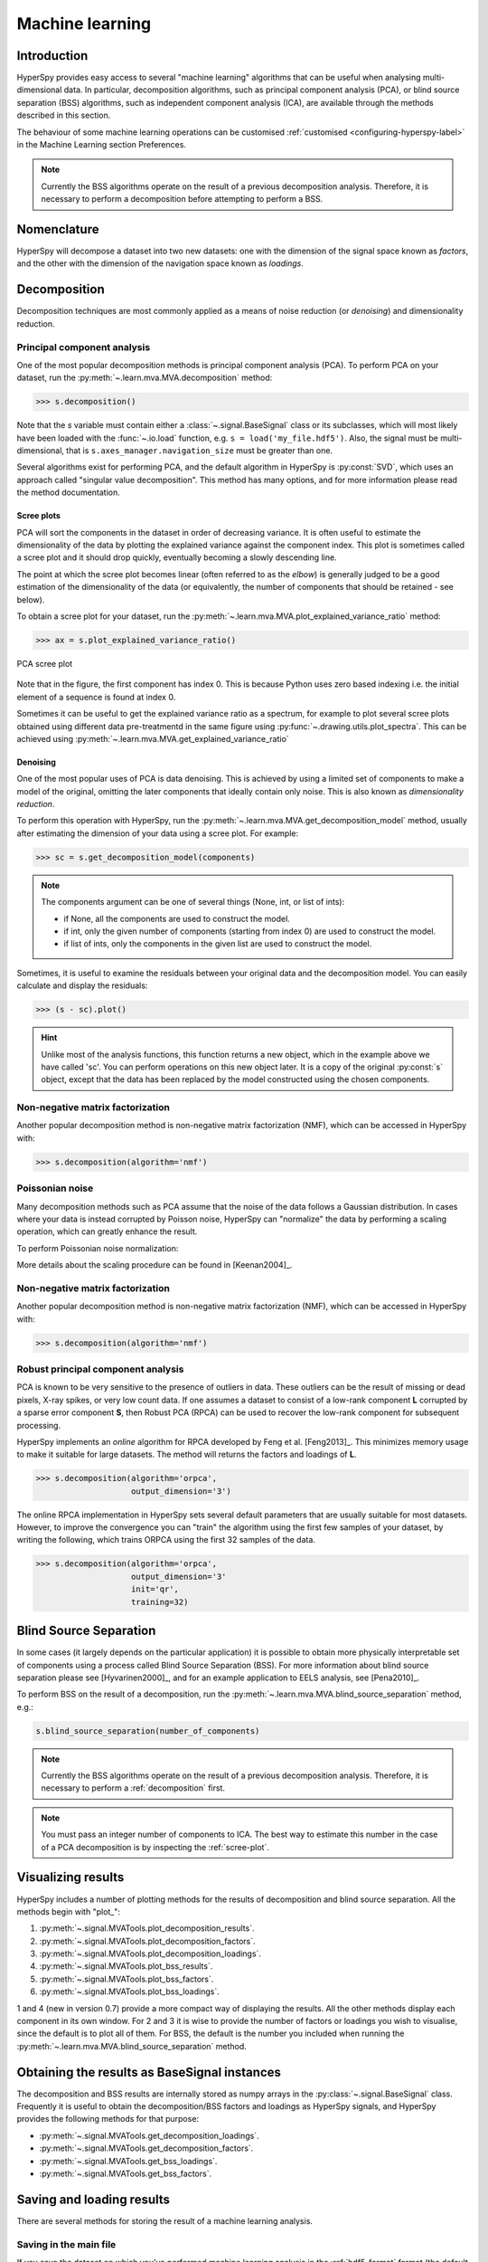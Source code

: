 Machine learning
****************

Introduction
============

HyperSpy provides easy access to several "machine learning" algorithms that
can be useful when analysing multi-dimensional data. In particular, decomposition
algorithms, such as principal component analysis (PCA), or blind source
separation (BSS) algorithms, such as independent component analysis (ICA), are
available through the methods described in this section.

The behaviour of some machine learning operations can be customised
:ref:`customised <configuring-hyperspy-label>` in the Machine Learning section
Preferences.

.. Note::

    Currently the BSS algorithms operate on the result of a previous
    decomposition analysis. Therefore, it is necessary to perform a
    decomposition before attempting to perform a BSS.


.. _decomposition-nomenclature:

Nomenclature
============

HyperSpy will decompose a dataset into two new datasets: one
with the dimension of the signal space known as `factors`, and the
other with the dimension of the navigation space known as `loadings`.

.. _decomposition:

Decomposition
=============

Decomposition techniques are most commonly applied as a means of noise reduction (or `denoising`)
and dimensionality reduction.

Principal component analysis
----------------------------
One of the most popular decomposition methods is principal component analysis (PCA). To perform PCA on your dataset, run the
:py:meth:`~.learn.mva.MVA.decomposition` method:

.. code-block:: python

   >>> s.decomposition()


Note that the `s` variable must contain either a :class:`~.signal.BaseSignal`  class
or its subclasses, which will most likely have been loaded with the
:func:`~.io.load` function, e.g. ``s = load('my_file.hdf5')``. Also, the signal must be
multi-dimensional, that is ``s.axes_manager.navigation_size`` must be greater than
one.

Several algorithms exist for performing PCA, and the default algorithm in
HyperSpy is :py:const:`SVD`, which uses an approach called
"singular value decomposition". This method has many options, and for more
information please read the method documentation.

.. _scree-plot:

Scree plots
^^^^^^^^^^^

PCA will sort the components in the dataset in order of decreasing
variance. It is often useful to estimate the dimensionality of the data by
plotting the explained variance against the component index. This plot is
sometimes called a scree plot and it should drop quickly,
eventually becoming a slowly descending line.

The point at which the scree plot becomes linear (often referred to as
the `elbow`) is generally judged to be a good estimation of the dimensionality
of the data (or equivalently, the number of components that should be retained -
see below).

To obtain a scree plot for your dataset, run the
:py:meth:`~.learn.mva.MVA.plot_explained_variance_ratio` method:

.. code-block:: python

    >>> ax = s.plot_explained_variance_ratio()

.. figure::  images/screeplot.png
   :align:   center
   :width:   500

   PCA scree plot

Note that in the figure, the first component has index 0. This is because
Python uses zero based indexing i.e. the initial element of a sequence is found
at index 0.

.. versionadded:: 0.7

Sometimes it can be useful to get the explained variance ratio as a spectrum,
for example to plot several scree plots obtained using
different data pre-treatmentd in the same figure using
:py:func:`~.drawing.utils.plot_spectra`. This can be achieved using
:py:meth:`~.learn.mva.MVA.get_explained_variance_ratio`


Denoising
^^^^^^^^^

One of the most popular uses of PCA is data denoising. This is achieved by
using a limited set of components to make a model of the original, omitting
the later components that ideally contain only noise. This
is also known as *dimensionality reduction*.

To perform this operation with HyperSpy, run the
:py:meth:`~.learn.mva.MVA.get_decomposition_model` method, usually after
estimating the dimension of your data using a scree plot. For
example:

.. code-block:: python

    >>> sc = s.get_decomposition_model(components)

.. NOTE::
    The components argument can be one of several things (None, int,
    or list of ints):

    * if None, all the components are used to construct the model.
    * if int, only the given number of components (starting from index 0) are
      used to construct the model.
    * if list of ints, only the components in the given list are used to
      construct the model.

Sometimes, it is useful to examine the residuals between your original data and
the decomposition model. You can easily calculate and display the residuals:

.. code-block:: python

    >>> (s - sc).plot()

.. HINT::
    Unlike most of the analysis functions, this function returns a new
    object, which in the example above we have called 'sc'.
    You can perform operations on this new object later. It is a copy of the
    original :py:const:`s` object, except that the data has been replaced by
    the model constructed using the chosen components.

Non-negative matrix factorization
---------------------------------

Another popular decomposition method is non-negative matrix factorization (NMF), which
can be accessed in HyperSpy with:

.. code-block:: python

   >>> s.decomposition(algorithm='nmf')

Poissonian noise
----------------

Many decomposition methods such as PCA assume that the noise of the data follows a
Gaussian distribution. In cases where your data is instead corrupted by Poisson noise,
HyperSpy can "normalize" the data by performing a scaling operation, which
can greatly enhance the result.

To perform Poissonian noise normalization:

.. code-block:: python
     The long way:
     >>> s.decomposition(normalize_poissonian_noise=True)

     Because it is the first argument we could have simply written:
     >>> s.decomposition(True)

More details about the scaling procedure can be found in [Keenan2004]_.

Non-negative matrix factorization
----------------------------

Another popular decomposition method is non-negative matrix factorization (NMF), which
can be accessed in HyperSpy with:

.. code-block:: python

   >>> s.decomposition(algorithm='nmf')

Robust principal component analysis
-----------------------------------

PCA is known to be very sensitive to the presence of outliers in data. These outliers
can be the result of missing or dead pixels, X-ray spikes, or very low count data.
If one assumes a dataset to consist of a low-rank component **L** corrupted by
a sparse error component **S**, then Robust PCA (RPCA) can be used to recover the
low-rank component for subsequent processing.

HyperSpy implements an *online* algorithm for RPCA developed by Feng et al. [Feng2013]_.
This minimizes memory usage to make it suitable for large datasets. The method will
returns the factors and loadings of **L**.

.. code-block:: python

   >>> s.decomposition(algorithm='orpca',
                       output_dimension='3')

The online RPCA implementation in HyperSpy sets several default parameters that are
usually suitable for most datasets. However, to improve the convergence you can
"train" the algorithm using the first few samples of your dataset, by writing the
following, which trains ORPCA using the first 32 samples of the data.

.. code-block:: python

   >>> s.decomposition(algorithm='orpca',
                       output_dimension='3'
                       init='qr',
                       training=32)
             

Blind Source Separation
=======================

In some cases (it largely depends on the particular application) it is possible
to obtain more physically interpretable set of components using a process
called Blind Source Separation (BSS). For more information about blind source separation
please see [Hyvarinen2000]_, and for an example application to EELS analysis, see
[Pena2010]_.

To perform BSS on the result of a decomposition, run the
:py:meth:`~.learn.mva.MVA.blind_source_separation` method, e.g.:

.. code-block:: python

    s.blind_source_separation(number_of_components)

.. NOTE::

        Currently the BSS algorithms operate on the result of a previous
        decomposition analysis. Therefore, it is necessary to perform a
        :ref:`decomposition` first.

.. NOTE::
    You must pass an integer number of components to ICA.  The best
    way to estimate this number in the case of a PCA decomposition is by
    inspecting the :ref:`scree-plot`.

.. _mva.visualization:

Visualizing results
===================

HyperSpy includes a number of plotting methods for the results of decomposition
and blind source separation. All the methods begin with "plot_":

1. :py:meth:`~.signal.MVATools.plot_decomposition_results`.
2. :py:meth:`~.signal.MVATools.plot_decomposition_factors`.
3. :py:meth:`~.signal.MVATools.plot_decomposition_loadings`.
4. :py:meth:`~.signal.MVATools.plot_bss_results`.
5. :py:meth:`~.signal.MVATools.plot_bss_factors`.
6. :py:meth:`~.signal.MVATools.plot_bss_loadings`.

1 and 4 (new in version 0.7) provide a more compact way of displaying the
results. All the other methods display each component in its own window. For 2
and 3 it is wise to provide the number of factors or loadings you wish to
visualise, since the default is to plot all of them. For BSS, the default is
the number you included when running the :py:meth:`~.learn.mva.MVA.blind_source_separation`
method.

.. _mva.get_results:

Obtaining the results as BaseSignal instances
=============================================
.. versionadded:: 0.7

The decomposition and BSS results are internally stored as numpy arrays in the
:py:class:`~.signal.BaseSignal` class. Frequently it is useful to obtain the
decomposition/BSS factors and loadings as HyperSpy signals, and HyperSpy
provides the following methods for that purpose:

* :py:meth:`~.signal.MVATools.get_decomposition_loadings`.
* :py:meth:`~.signal.MVATools.get_decomposition_factors`.
* :py:meth:`~.signal.MVATools.get_bss_loadings`.
* :py:meth:`~.signal.MVATools.get_bss_factors`.


Saving and loading results
==========================

There are several methods for storing the result of a machine learning
analysis.

Saving in the main file
-------------------------

If you save the dataset on which you've performed machine learning analysis in
the :ref:`hdf5-format` format (the default in HyperSpy) (see
:ref:`saving_files`), the result of the analysis is also saved in the same
file automatically, and it is loaded along with the rest of the data when you
next open the file.

.. NOTE::
  This approach currently supports storing one decomposition and one BSS result,
  which may not be enough for your purposes.

Saving to an external file
---------------------------

Alternatively, you can save the results of the current machine learning analysis to
a separate file with the :py:meth:`~.learn.mva.LearningResults.save` method:

.. code-block:: python

    Save the result of the analysis
    >>> s.learning_results.save('my_results')

    Load back the results
    >>> s.learning_results.load('my_results.npz')

Exporting in different formats
------------------------------

It is also possible to export the results of machine learning to any format
supported by HyperSpy with:

* :py:meth:`~.signal.MVATools.export_decomposition_results` or
* :py:meth:`~.signal.MVATools.export_bss_results`.

These methods accept many arguments to customise the way in which the
data is exported, so please consult the method documentation. The options
include the choice of file format, the prefixes for loadings and factors,
saving figures instead of data and more.

.. NOTE::
  Data exported in this way cannot be easily  loaded into HyperSpy's
  machine learning structure.
